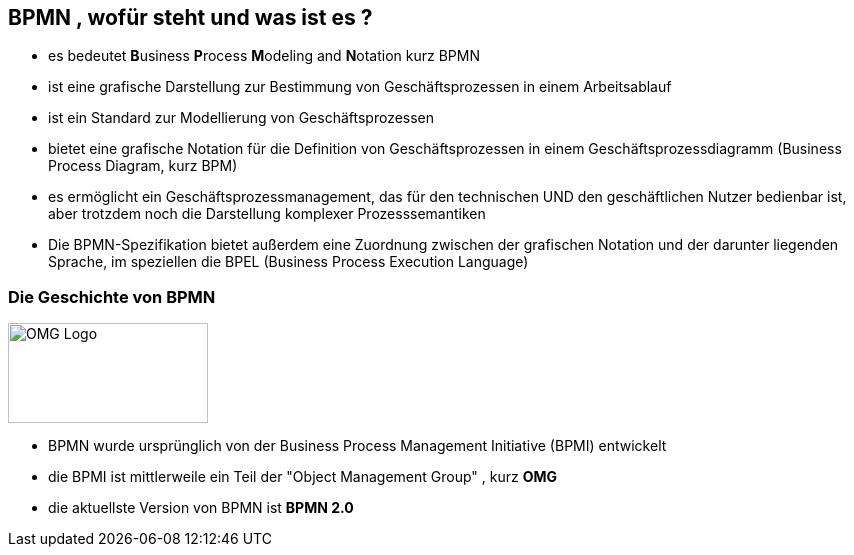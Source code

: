 :linkattrs:

== BPMN , wofür steht und was ist es ?

* es bedeutet **B**usiness **P**rocess **M**odeling and **N**otation kurz BPMN
* ist eine grafische Darstellung zur Bestimmung von Geschäftsprozessen in einem Arbeitsablauf
* ist ein Standard zur Modellierung von Geschäftsprozessen
* bietet eine grafische Notation für die Definition von Geschäftsprozessen in einem Geschäftsprozessdiagramm (Business Process Diagram, kurz BPM)
* es ermöglicht ein Geschäftsprozessmanagement, das für den technischen UND den geschäftlichen Nutzer bedienbar ist, aber trotzdem noch die Darstellung komplexer Prozesssemantiken
* Die BPMN-Spezifikation bietet außerdem eine Zuordnung zwischen der grafischen Notation und der darunter liegenden Sprache, im speziellen die BPEL (Business Process Execution Language)

=== Die Geschichte von BPMN

image:OMG_Logo.png[OMG Logo,200,100,float=left, align=center]

* BPMN wurde ursprünglich von der Business Process Management Initiative (BPMI) entwickelt
* die BPMI ist mittlerweile ein Teil der "Object Management Group" , kurz *OMG*
* die aktuellste Version von BPMN ist *BPMN 2.0*


